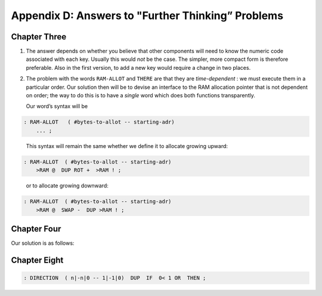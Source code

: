 
**************************************************
Appendix D: Answers to "Further Thinking” Problems
**************************************************

Chapter Three
=============

1. The answer depends on whether you believe that other components will
   need to know the numeric code associated with each key. Usually this
   would *not* be the case. The simpler, more compact form is therefore
   preferable. Also in the first version, to add a new key would require
   a change in two places.

2. The problem with the words ``RAM-ALLOT`` and ``THERE`` are that they are
   *time-dependent* : we must execute them in a particular order. Our
   solution then will be to devise an interface to the RAM allocation
   pointer that is not dependent on order; the way to do this is to have
   a *single* word which does both functions transparently.

   Our word’s syntax will be

.. code-block:: none
   
   : RAM-ALLOT   ( #bytes-to-allot -- starting-adr) 
       ... ;

..

   This syntax will remain the same whether we define it to allocate
   growing upward:

.. code-block:: none
   
   : RAM-ALLOT  ( #bytes-to-allot -- starting-adr)
       >RAM @  DUP ROT +  >RAM ! ;

..

   or to allocate growing downward:

.. code-block:: none
   
   : RAM-ALLOT  ( #bytes-to-allot -- starting-adr)
       >RAM @  SWAP -  DUP >RAM ! ;

Chapter Four
============

Our solution is as follows:

.. code-block:: none
   :linenos:

   \ CARDS Shuffle                              6-20-83
   52 CONSTANT #CARDS
   CREATE DECK  #CARDS ALLOT   \ one card per byte
   : CARD ( i -- adr) DECK + ;
   : INIT-DECK  #CARDS 0 DO  I  I CARD  C!  LOOP ;
   INIT-DECK
   : 'CSWAP  ( a1 a2 -- )  \  swap bytes at a1 and a2
      2DUP C@  SWAP C@  ROT C!  SWAP C! ;
   : SHUFFLE   \  shuffle deck of cards
      #CARDS 0 DO  I CARD  #CARDS CHOOSE CARD  'CSWAP
      LOOP ;

Chapter Eight
=============

.. code-block:: none
   
   : DIRECTION  ( n|-n|0 -- 1|-1|0)  DUP  IF  0< 1 OR  THEN ;
